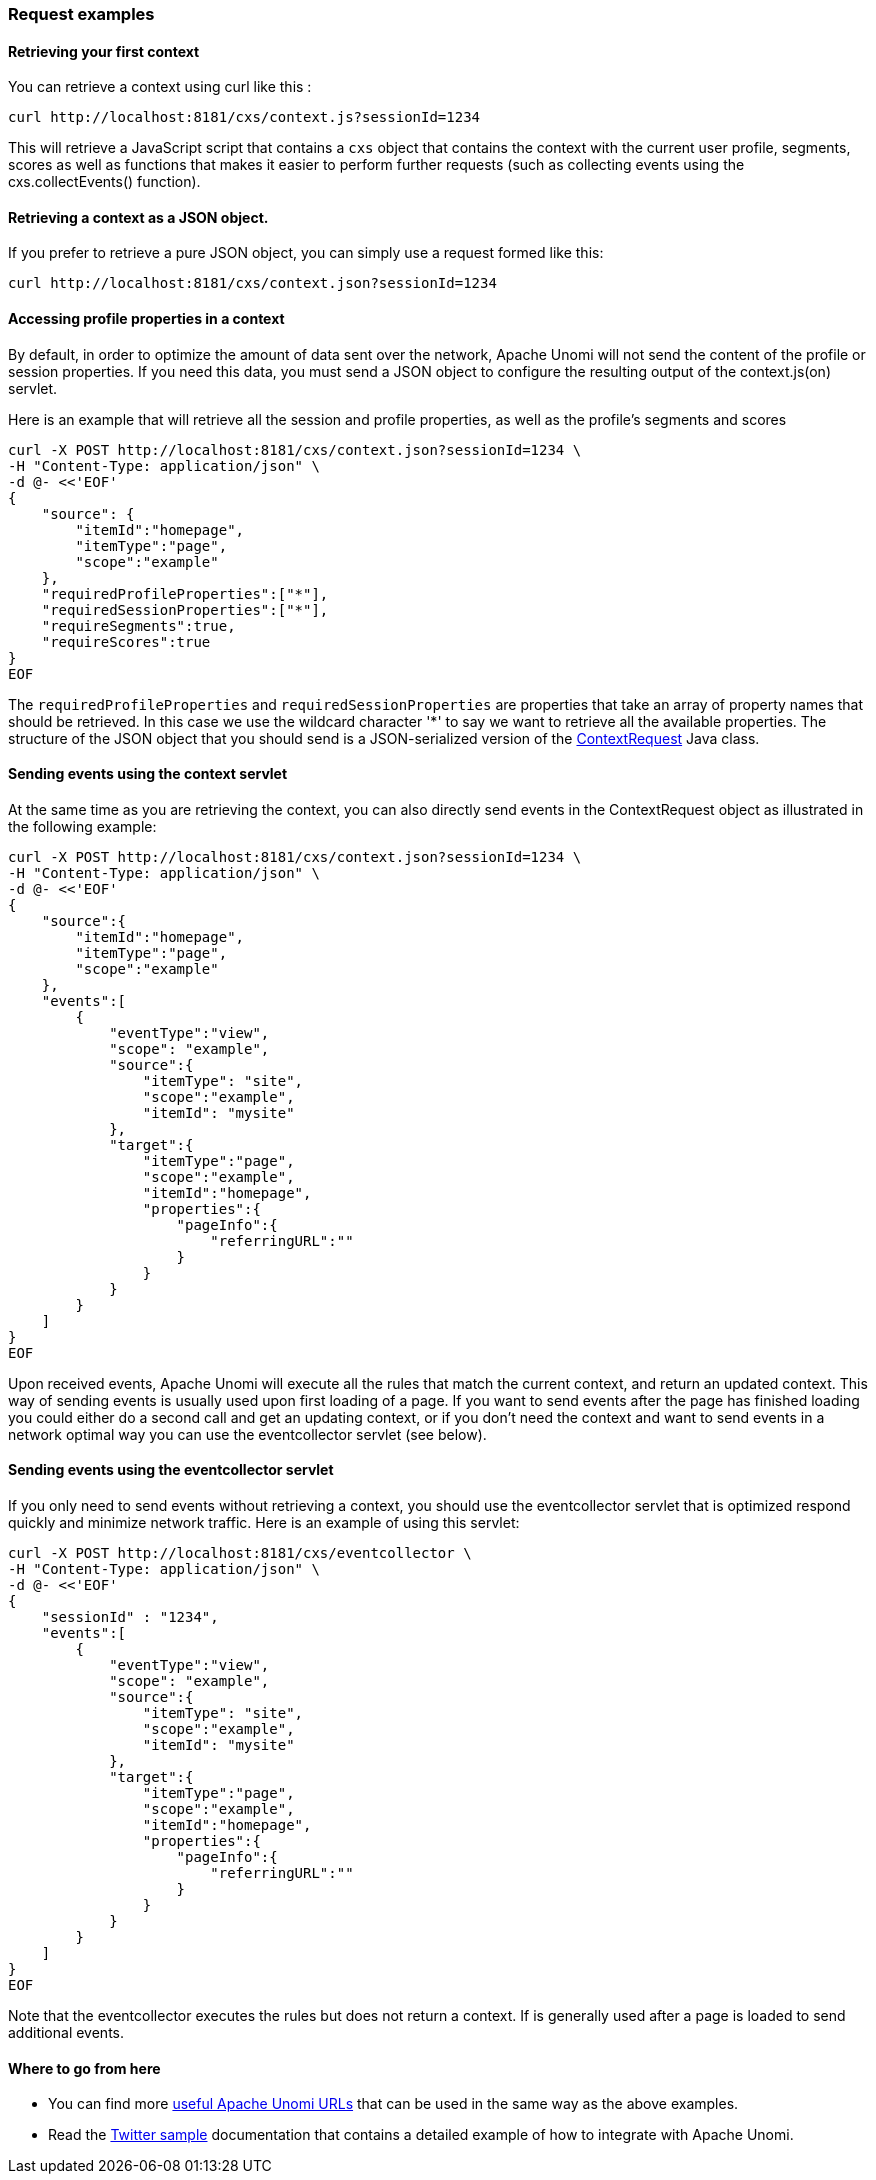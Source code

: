 //
// Licensed under the Apache License, Version 2.0 (the "License");
// you may not use this file except in compliance with the License.
// You may obtain a copy of the License at
//
//      http://www.apache.org/licenses/LICENSE-2.0
//
// Unless required by applicable law or agreed to in writing, software
// distributed under the License is distributed on an "AS IS" BASIS,
// WITHOUT WARRANTIES OR CONDITIONS OF ANY KIND, either express or implied.
// See the License for the specific language governing permissions and
// limitations under the License.
//
=== Request examples

==== Retrieving your first context

You can retrieve a context using curl like this :

[source]
----
curl http://localhost:8181/cxs/context.js?sessionId=1234
----

This will retrieve a JavaScript script that contains a `cxs` object that contains the context with the current user
profile, segments, scores as well as functions that makes it easier to perform further requests (such as collecting
events using the cxs.collectEvents() function).

==== Retrieving a context as a JSON object.

If you prefer to retrieve a pure JSON object, you can simply use a request formed like this:

[source]
----
curl http://localhost:8181/cxs/context.json?sessionId=1234
----

==== Accessing profile properties in a context

By default, in order to optimize the amount of data sent over the network, Apache Unomi will not send the content of
the profile or session properties. If you need this data, you must send a JSON object to configure the resulting output
of the context.js(on) servlet.

Here is an example that will retrieve all the session and profile properties, as well as the profile's segments and
scores

[source]
----
curl -X POST http://localhost:8181/cxs/context.json?sessionId=1234 \
-H "Content-Type: application/json" \
-d @- <<'EOF'
{
    "source": {
        "itemId":"homepage",
        "itemType":"page",
        "scope":"example"
    },
    "requiredProfileProperties":["*"],
    "requiredSessionProperties":["*"],
    "requireSegments":true,
    "requireScores":true
}
EOF
----

The `requiredProfileProperties` and `requiredSessionProperties` are properties that take an array of property names
that should be retrieved. In this case we use the wildcard character '*' to say we want to retrieve all the available
properties. The structure of the JSON object that you should send is a JSON-serialized version of the http://unomi.apache.org/unomi-api/apidocs/org/apache/unomi/api/ContextRequest.html[ContextRequest]
Java class.

==== Sending events using the context servlet

At the same time as you are retrieving the context, you can also directly send events in the ContextRequest object as
illustrated in the following example:

[source]
----
curl -X POST http://localhost:8181/cxs/context.json?sessionId=1234 \
-H "Content-Type: application/json" \
-d @- <<'EOF'
{
    "source":{
        "itemId":"homepage",
        "itemType":"page",
        "scope":"example"
    },
    "events":[
        {
            "eventType":"view",
            "scope": "example",
            "source":{
                "itemType": "site",
                "scope":"example",
                "itemId": "mysite"
            },
            "target":{
                "itemType":"page",
                "scope":"example",
                "itemId":"homepage",
                "properties":{
                    "pageInfo":{
                        "referringURL":""
                    }
                }
            }
        }
    ]
}
EOF
----

Upon received events, Apache Unomi will execute all the rules that match the current context, and return an updated context.
This way of sending events is usually used upon first loading of a page. If you want to send events after the page has
finished loading you could either do a second call and get an updating context, or if you don't need the context and want
to send events in a network optimal way you can use the eventcollector servlet (see below).

==== Sending events using the eventcollector servlet

If you only need to send events without retrieving a context, you should use the eventcollector servlet that is optimized
respond quickly and minimize network traffic. Here is an example of using this servlet:

[source]
----
curl -X POST http://localhost:8181/cxs/eventcollector \
-H "Content-Type: application/json" \
-d @- <<'EOF'
{
    "sessionId" : "1234",
    "events":[
        {
            "eventType":"view",
            "scope": "example",
            "source":{
                "itemType": "site",
                "scope":"example",
                "itemId": "mysite"
            },
            "target":{
                "itemType":"page",
                "scope":"example",
                "itemId":"homepage",
                "properties":{
                    "pageInfo":{
                        "referringURL":""
                    }
                }
            }
        }
    ]
}
EOF
----

Note that the eventcollector executes the rules but does not return a context. If is generally used after a page is loaded
to send additional events.

==== Where to go from here

* You can find more <<Useful Apache Unomi URLs,useful Apache Unomi URLs>> that can be used in the same way as the above examples.
* Read the <<Twitter sample,Twitter sample>> documentation that contains a detailed example of how to integrate with Apache Unomi.
